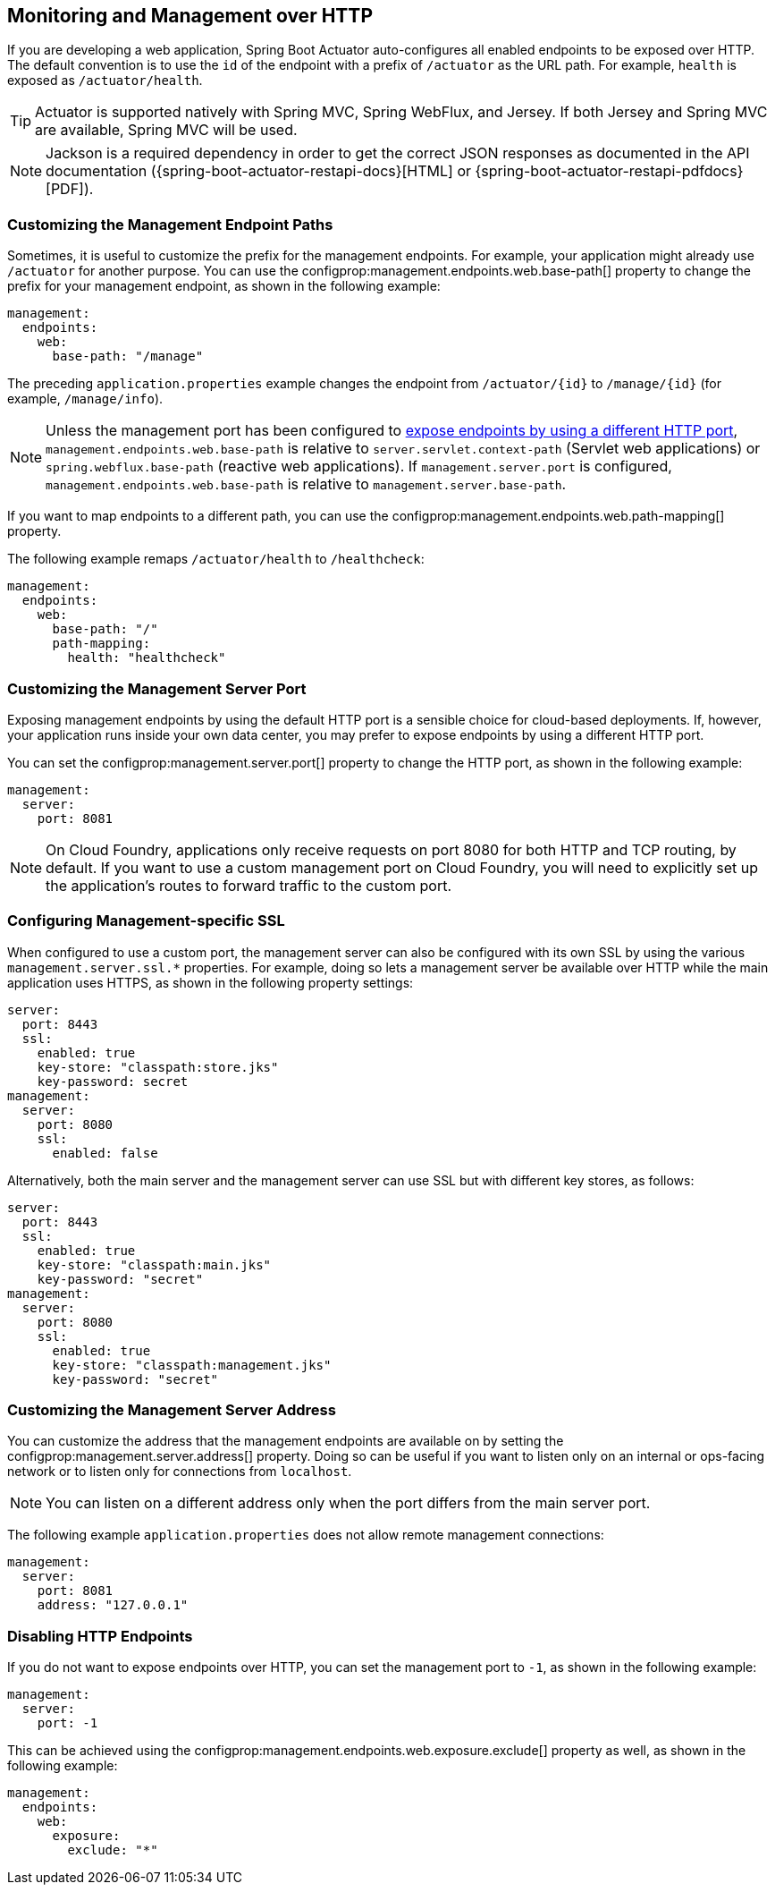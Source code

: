 [[actuator.monitoring]]
== Monitoring and Management over HTTP
If you are developing a web application, Spring Boot Actuator auto-configures all enabled endpoints to be exposed over HTTP.
The default convention is to use the `id` of the endpoint with a prefix of `/actuator` as the URL path.
For example, `health` is exposed as `/actuator/health`.

TIP: Actuator is supported natively with Spring MVC, Spring WebFlux, and Jersey.
If both Jersey and Spring MVC are available, Spring MVC will be used.

NOTE: Jackson is a required dependency in order to get the correct JSON responses as documented in the API documentation ({spring-boot-actuator-restapi-docs}[HTML] or {spring-boot-actuator-restapi-pdfdocs}[PDF]).



[[actuator.monitoring.customizing-management-server-context-path]]
=== Customizing the Management Endpoint Paths
Sometimes, it is useful to customize the prefix for the management endpoints.
For example, your application might already use `/actuator` for another purpose.
You can use the configprop:management.endpoints.web.base-path[] property to change the prefix for your management endpoint, as shown in the following example:

[source,yaml,indent=0,configprops,configblocks]
----
	management:
	  endpoints:
	    web:
	      base-path: "/manage"
----

The preceding `application.properties` example changes the endpoint from `/actuator/\{id}` to `/manage/\{id}` (for example, `/manage/info`).

NOTE: Unless the management port has been configured to <<actuator#actuator.monitoring.customizing-management-server-port,expose endpoints by using a different HTTP port>>, `management.endpoints.web.base-path` is relative to `server.servlet.context-path` (Servlet web applications) or `spring.webflux.base-path` (reactive web applications).
If `management.server.port` is configured, `management.endpoints.web.base-path` is relative to `management.server.base-path`.

If you want to map endpoints to a different path, you can use the configprop:management.endpoints.web.path-mapping[] property.

The following example remaps `/actuator/health` to `/healthcheck`:

[source,yaml,indent=0,configprops,configblocks]
----
	management:
	  endpoints:
	    web:
	      base-path: "/"
	      path-mapping:
	        health: "healthcheck"
----



[[actuator.monitoring.customizing-management-server-port]]
=== Customizing the Management Server Port
Exposing management endpoints by using the default HTTP port is a sensible choice for cloud-based deployments.
If, however, your application runs inside your own data center, you may prefer to expose endpoints by using a different HTTP port.

You can set the configprop:management.server.port[] property to change the HTTP port, as shown in the following example:

[source,yaml,indent=0,configprops,configblocks]
----
	management:
	  server:
	    port: 8081
----

NOTE: On Cloud Foundry, applications only receive requests on port 8080 for both HTTP and TCP routing, by default.
If you want to use a custom management port on Cloud Foundry, you will need to explicitly set up the application's routes to forward traffic to the custom port.



[[actuator.monitoring.management-specific-ssl]]
=== Configuring Management-specific SSL
When configured to use a custom port, the management server can also be configured with its own SSL by using the various `management.server.ssl.*` properties.
For example, doing so lets a management server be available over HTTP while the main application uses HTTPS, as shown in the following property settings:

[source,yaml,indent=0,configprops,configblocks]
----
	server:
	  port: 8443
	  ssl:
	    enabled: true
	    key-store: "classpath:store.jks"
	    key-password: secret
	management:
	  server:
	    port: 8080
	    ssl:
	      enabled: false
----

Alternatively, both the main server and the management server can use SSL but with different key stores, as follows:

[source,yaml,indent=0,configprops,configblocks]
----
	server:
	  port: 8443
	  ssl:
	    enabled: true
	    key-store: "classpath:main.jks"
	    key-password: "secret"
	management:
	  server:
	    port: 8080
	    ssl:
	      enabled: true
	      key-store: "classpath:management.jks"
	      key-password: "secret"
----



[[actuator.monitoring.customizing-management-server-address]]
=== Customizing the Management Server Address
You can customize the address that the management endpoints are available on by setting the configprop:management.server.address[] property.
Doing so can be useful if you want to listen only on an internal or ops-facing network or to listen only for connections from `localhost`.

NOTE: You can listen on a different address only when the port differs from the main server port.

The following example `application.properties` does not allow remote management connections:

[source,yaml,indent=0,configprops,configblocks]
----
	management:
	  server:
	    port: 8081
	    address: "127.0.0.1"
----



[[actuator.monitoring.disabling-http-endpoints]]
=== Disabling HTTP Endpoints
If you do not want to expose endpoints over HTTP, you can set the management port to `-1`, as shown in the following example:

[source,yaml,indent=0,configprops,configblocks]
----
	management:
	  server:
	    port: -1
----

This can be achieved using the configprop:management.endpoints.web.exposure.exclude[] property as well, as shown in the following example:

[source,yaml,indent=0,configprops,configblocks]
----
	management:
	  endpoints:
	    web:
	      exposure:
	        exclude: "*"
----
